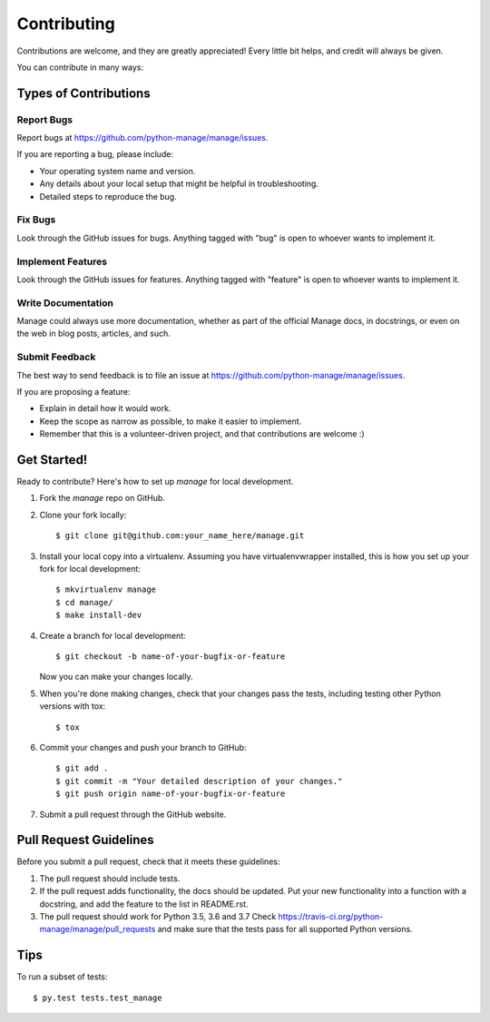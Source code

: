 .. highlight:: shell

============
Contributing
============

Contributions are welcome, and they are greatly appreciated! Every
little bit helps, and credit will always be given.

You can contribute in many ways:

Types of Contributions
----------------------

Report Bugs
~~~~~~~~~~~

Report bugs at https://github.com/python-manage/manage/issues.

If you are reporting a bug, please include:

* Your operating system name and version.
* Any details about your local setup that might be helpful in troubleshooting.
* Detailed steps to reproduce the bug.

Fix Bugs
~~~~~~~~

Look through the GitHub issues for bugs. Anything tagged with "bug"
is open to whoever wants to implement it.

Implement Features
~~~~~~~~~~~~~~~~~~

Look through the GitHub issues for features. Anything tagged with "feature"
is open to whoever wants to implement it.

Write Documentation
~~~~~~~~~~~~~~~~~~~

Manage could always use more documentation, whether as part of the
official Manage docs, in docstrings, or even on the web in blog posts,
articles, and such.

Submit Feedback
~~~~~~~~~~~~~~~

The best way to send feedback is to file an issue at
https://github.com/python-manage/manage/issues.

If you are proposing a feature:

* Explain in detail how it would work.
* Keep the scope as narrow as possible, to make it easier to implement.
* Remember that this is a volunteer-driven project, and that contributions
  are welcome :)

Get Started!
------------

Ready to contribute? Here's how to set up `manage` for local development.

1. Fork the `manage` repo on GitHub.
2. Clone your fork locally::

    $ git clone git@github.com:your_name_here/manage.git

3. Install your local copy into a virtualenv. Assuming you have
   virtualenvwrapper installed, this is how you set up your fork for local
   development::

    $ mkvirtualenv manage
    $ cd manage/
    $ make install-dev

4. Create a branch for local development::

    $ git checkout -b name-of-your-bugfix-or-feature

   Now you can make your changes locally.

5. When you're done making changes, check that your changes pass the tests,
   including testing other Python versions with tox::

    $ tox

6. Commit your changes and push your branch to GitHub::

    $ git add .
    $ git commit -m "Your detailed description of your changes."
    $ git push origin name-of-your-bugfix-or-feature

7. Submit a pull request through the GitHub website.

Pull Request Guidelines
-----------------------

Before you submit a pull request, check that it meets these guidelines:

1. The pull request should include tests.
2. If the pull request adds functionality, the docs should be updated. Put
   your new functionality into a function with a docstring, and add the
   feature to the list in README.rst.
3. The pull request should work for Python 3.5, 3.6 and 3.7
   Check https://travis-ci.org/python-manage/manage/pull_requests
   and make sure that the tests pass for all supported Python versions.

Tips
----

To run a subset of tests::

$ py.test tests.test_manage
